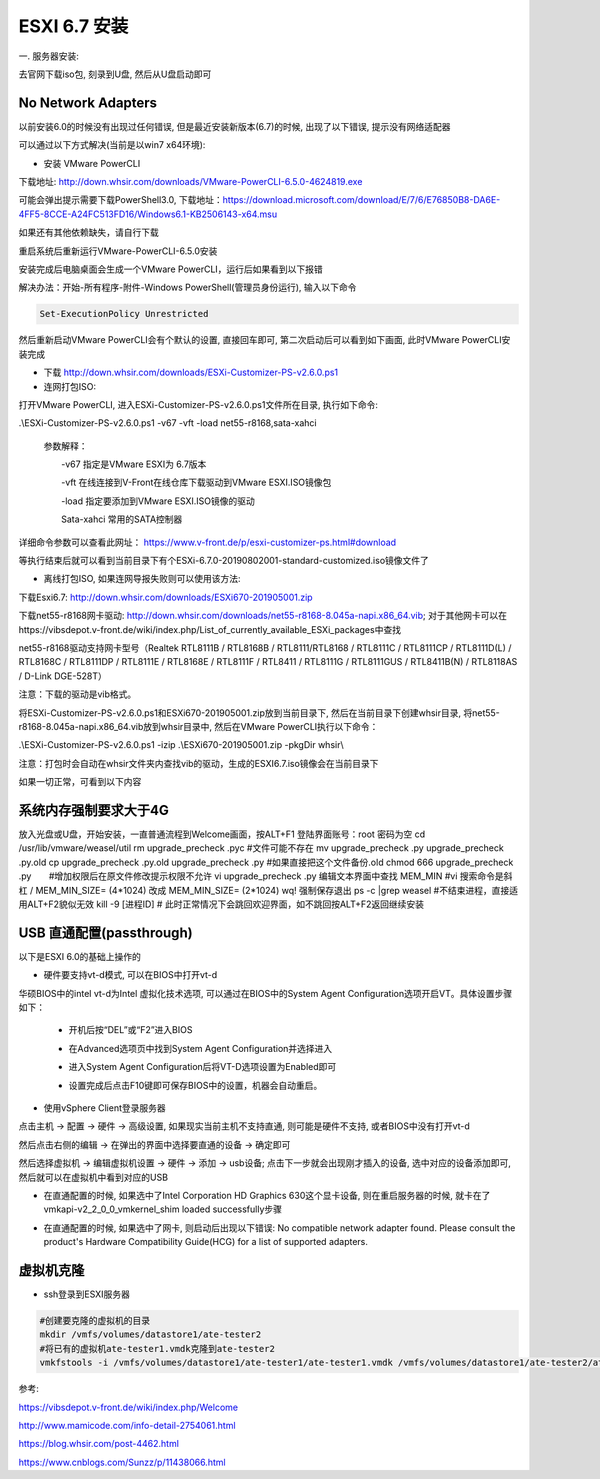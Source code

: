 ESXI 6.7 安装
===============================

一. 服务器安装:

去官网下载iso包, 刻录到U盘, 然后从U盘启动即可

No Network Adapters
---------------------------

以前安装6.0的时候没有出现过任何错误, 但是最近安装新版本(6.7)的时候, 出现了以下错误, 提示没有网络适配器

.. image:: images/0-1.jpeg

可以通过以下方式解决(当前是以win7 x64环境):

* 安装 VMware PowerCLI

下载地址: http://down.whsir.com/downloads/VMware-PowerCLI-6.5.0-4624819.exe

.. image:: images/0-2.jpeg

.. image:: images/0-3.jpeg

可能会弹出提示需要下载PowerShell3.0, 下载地址：https://download.microsoft.com/download/E/7/6/E76850B8-DA6E-4FF5-8CCE-A24FC513FD16/Windows6.1-KB2506143-x64.msu

如果还有其他依赖缺失，请自行下载

.. image:: images/0-4.jpeg

.. image:: images/0-5.jpeg

重启系统后重新运行VMware-PowerCLI-6.5.0安装

.. image:: images/0-6.jpeg

.. image:: images/0-7.jpeg

.. image:: images/0-8.jpeg

.. image:: images/0-9.jpeg

.. image:: images/0-10.jpeg

安装完成后电脑桌面会生成一个VMware PowerCLI，运行后如果看到以下报错

.. image:: images/0-11.jpeg

解决办法：开始-所有程序-附件-Windows PowerShell(管理员身份运行), 输入以下命令

.. code::

    Set-ExecutionPolicy Unrestricted

.. image:: images/0-12.jpeg

然后重新启动VMware PowerCLI会有个默认的设置, 直接回车即可, 第二次启动后可以看到如下画面, 此时VMware PowerCLI安装完成

.. image:: images/0-13.jpeg

* 下载 http://down.whsir.com/downloads/ESXi-Customizer-PS-v2.6.0.ps1

* 连网打包ISO:

打开VMware PowerCLI, 进入ESXi-Customizer-PS-v2.6.0.ps1文件所在目录, 执行如下命令:

.\\ESXi-Customizer-PS-v2.6.0.ps1  -v67  -vft  -load  net55-r8168,sata-xahci

    参数解释：

    　　-v67    指定是VMware ESXI为 6.7版本

    　　-vft      在线连接到V-Front在线仓库下载驱动到VMware ESXI.ISO镜像包

    　　-load   指定要添加到VMware ESXI.ISO镜像的驱动

    　　Sata-xahci   常用的SATA控制器
    
详细命令参数可以查看此网址： https://www.v-front.de/p/esxi-customizer-ps.html#download

.. image:: images/0-14.jpeg

等执行结束后就可以看到当前目录下有个ESXi-6.7.0-20190802001-standard-customized.iso镜像文件了

* 离线打包ISO, 如果连网导报失败则可以使用该方法:

下载Esxi6.7: http://down.whsir.com/downloads/ESXi670-201905001.zip

下载net55-r8168网卡驱动: http://down.whsir.com/downloads/net55-r8168-8.045a-napi.x86_64.vib; 对于其他网卡可以在https://vibsdepot.v-front.de/wiki/index.php/List_of_currently_available_ESXi_packages中查找

net55-r8168驱动支持网卡型号（Realtek RTL8111B / RTL8168B / RTL8111/RTL8168 / RTL8111C / RTL8111CP / RTL8111D(L) / RTL8168C / RTL8111DP / RTL8111E / RTL8168E / RTL8111F / RTL8411 / RTL8111G / RTL8111GUS / RTL8411B(N) / RTL8118AS / D-Link DGE-528T）

注意：下载的驱动是vib格式。

将ESXi-Customizer-PS-v2.6.0.ps1和ESXi670-201905001.zip放到当前目录下, 然后在当前目录下创建whsir目录, 将net55-r8168-8.045a-napi.x86_64.vib放到whsir目录中, 然后在VMware PowerCLI执行以下命令：

.. code::

.\\ESXi-Customizer-PS-v2.6.0.ps1 -izip .\\ESXi670-201905001.zip -pkgDir whsir\\

注意：打包时会自动在whsir文件夹内查找vib的驱动，生成的ESXI6.7.iso镜像会在当前目录下

如果一切正常，可看到以下内容

.. image:: images/0-15.jpeg

系统内存强制要求大于4G
---------------------------

放入光盘或U盘，开始安装，一直普通流程到Welcome画面，按ALT+F1
登陆界面账号：root 密码为空
cd /usr/lib/vmware/weasel/util
rm upgrade_precheck .pyc #文件可能不存在
mv upgrade_precheck .py upgrade_precheck .py.old
cp upgrade_precheck .py.old upgrade_precheck .py #如果直接把这个文件备份.old
chmod 666 upgrade_precheck .py　　#增加权限后在原文件修改提示权限不允许
vi upgrade_precheck .py
编辑文本界面中查找 MEM_MIN #vi 搜索命令是斜杠 /
MEM_MIN_SIZE= (4*1024) 改成 MEM_MIN_SIZE= (2*1024)
wq! 强制保存退出
ps -c |grep weasel #不结束进程，直接适用ALT+F2貌似无效
kill -9 [进程ID] #
此时正常情况下会跳回欢迎界面，如不跳回按ALT+F2返回继续安装

USB 直通配置(passthrough)
-------------------------------------

以下是ESXI 6.0的基础上操作的

* 硬件要支持vt-d模式, 可以在BIOS中打开vt-d

华硕BIOS中的intel vt-d为Intel 虚拟化技术选项, 可以通过在BIOS中的System Agent Configuration选项开启VT。具体设置步骤如下：

    * 开机后按“DEL”或“F2”进入BIOS

    .. image:: images/0-16.jpeg
    
    * 在Advanced选项页中找到System Agent Configuration并选择进入

    .. image:: images/0-17.jpeg
    
    * 进入System Agent Configuration后将VT-D选项设置为Enabled即可
    
    .. image:: images/0-18.jpeg
    
    .. image:: images/0-19.jpeg

    * 设置完成后点击F10键即可保存BIOS中的设置，机器会自动重启。
    
* 使用vSphere Client登录服务器

点击主机 -> 配置 -> 硬件 -> 高级设置, 如果现实当前主机不支持直通, 则可能是硬件不支持, 或者BIOS中没有打开vt-d

然后点击右侧的编辑 -> 在弹出的界面中选择要直通的设备 -> 确定即可

.. image:: images/0-20.jpeg

然后选择虚拟机 -> 编辑虚拟机设置 -> 硬件 -> 添加 -> usb设备; 点击下一步就会出现刚才插入的设备, 选中对应的设备添加即可, 然后就可以在虚拟机中看到对应的USB

.. image:: images/0-21.jpeg

* 在直通配置的时候, 如果选中了Intel Corporation HD Graphics 630这个显卡设备, 则在重启服务器的时候, 就卡在了vmkapi-v2_2_0_0_vmkernel_shim loaded successfully步骤

.. image:: images/0-23.jpeg

.. image:: images/0-22.jpg

* 在直通配置的时候, 如果选中了网卡, 则启动后出现以下错误: No compatible network adapter found. Please consult the product's Hardware Compatibility Guide(HCG) for a list of supported adapters.

.. image:: images/0-24.jpeg

虚拟机克隆
--------------------------------

* ssh登录到ESXI服务器

.. code::

    #创建要克隆的虚拟机的目录
    mkdir /vmfs/volumes/datastore1/ate-tester2
    #将已有的虚拟机ate-tester1.vmdk克隆到ate-tester2
    vmkfstools -i /vmfs/volumes/datastore1/ate-tester1/ate-tester1.vmdk /vmfs/volumes/datastore1/ate-tester2/ate-tester2.vmdk -d thin







参考:

https://vibsdepot.v-front.de/wiki/index.php/Welcome

http://www.mamicode.com/info-detail-2754061.html

https://blog.whsir.com/post-4462.html

https://www.cnblogs.com/Sunzz/p/11438066.html